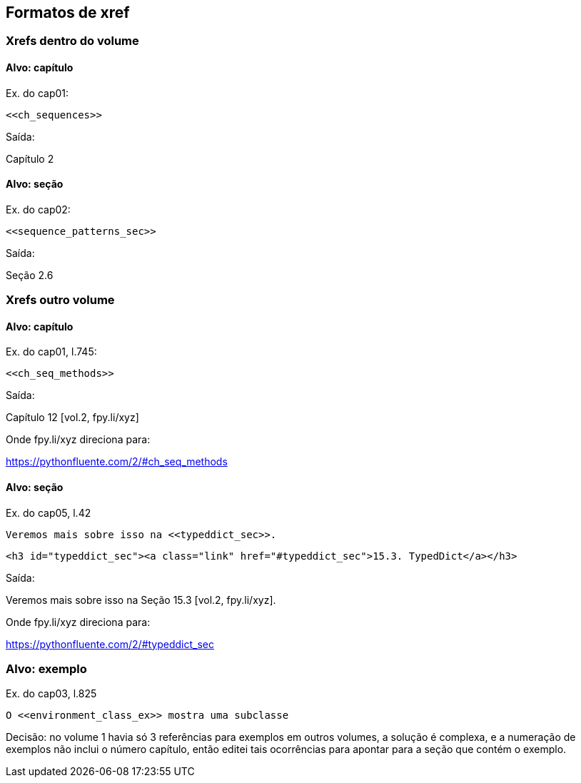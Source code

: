 == Formatos de xref

=== Xrefs dentro do volume

==== Alvo: capítulo

Ex. do cap01:

[source, asciidoctor]
----
<<ch_sequences>>
----

Saída:

Capítulo 2

==== Alvo: seção

Ex. do cap02:

[source, asciidoctor]
----
<<sequence_patterns_sec>>
----

Saída:

Seção 2.6

=== Xrefs outro volume

==== Alvo: capítulo

Ex. do cap01, l.745:

[source, asciidoctor]
----
<<ch_seq_methods>>
----

Saída:

Capítulo 12 [vol.2, fpy.li/xyz]

Onde fpy.li/xyz direciona para:

https://pythonfluente.com/2/#ch_seq_methods


==== Alvo: seção

Ex. do cap05, l.42

[source, asciidoctor]
----
Veremos mais sobre isso na <<typeddict_sec>>.
----

[source, html]
----
<h3 id="typeddict_sec"><a class="link" href="#typeddict_sec">15.3. TypedDict</a></h3>
----

Saída:

Veremos mais sobre isso na Seção 15.3 [vol.2, fpy.li/xyz].

Onde fpy.li/xyz direciona para:

https://pythonfluente.com/2/#typeddict_sec


=== Alvo: exemplo

Ex. do cap03, l.825

[source, asciidoctor]
----
O <<environment_class_ex>> mostra uma subclasse
----

Decisão: no volume 1 havia só 3 referências para exemplos em outros volumes,
a solução é complexa, e a numeração de exemplos não inclui o número capítulo,
então editei tais ocorrências para apontar para a seção que
contém o exemplo.



